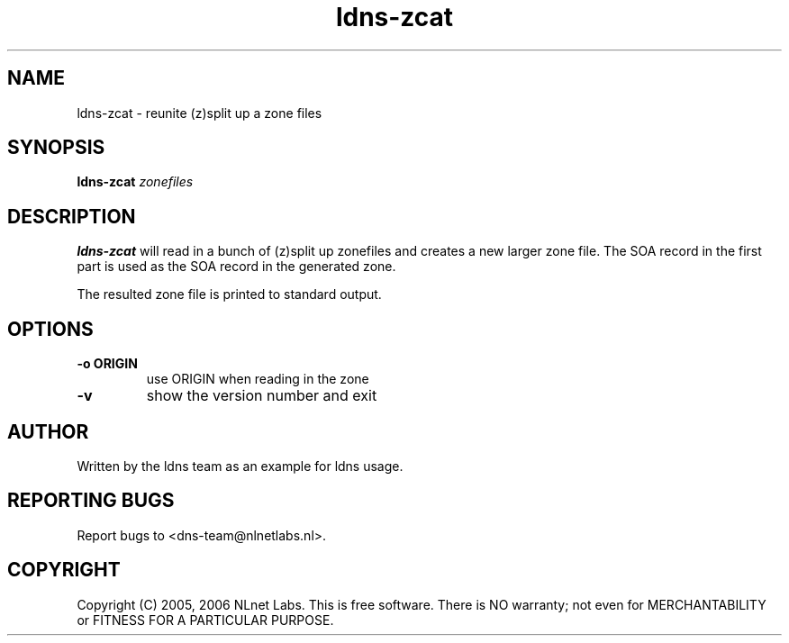 .TH ldns-zcat 1 "15 Dec 2005"
.SH NAME
ldns-zcat \- reunite (z)split up a zone files
.SH SYNOPSIS
.B ldns-zcat
.IR zonefiles

.SH DESCRIPTION
.B ldns-zcat
will read in a bunch of (z)split up zonefiles and creates a new larger
zone file. The SOA record in the first part is used as the SOA record
in the generated zone.
.PP
The resulted zone file is printed to standard output.

.SH OPTIONS
.TP
.B -o ORIGIN
use ORIGIN when reading in the zone

.TP
.B -v
show the version number and exit

.SH AUTHOR
Written by the ldns team as an example for ldns usage.

.SH REPORTING BUGS
Report bugs to <dns-team@nlnetlabs.nl>.

.SH COPYRIGHT
Copyright (C) 2005, 2006 NLnet Labs. This is free software. There is NO
warranty; not even for MERCHANTABILITY or FITNESS FOR A PARTICULAR
PURPOSE.
